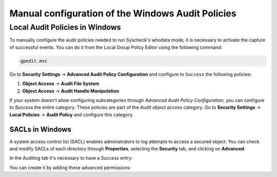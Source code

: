 .. Copyright (C) 2015, Wazuh, Inc.

.. meta::
  :description: Learn more about the manual configuration of the Local Audit Policies and SACLs in Windows in this section of the Wazuh documentation.

.. _who-windows-policies:

Manual configuration of the Windows Audit Policies
==================================================

Local Audit Policies in Windows
-------------------------------

To manually configure the audit policies needed to run Syscheck's whodata mode, it is necessary
to activate the capture of successful events. You can do it from the Local Group Policy Editor using the following command:

.. code-block:: console

    gpedit.msc

Go to **Security Settings** -> **Advanced Audit Policy Configuration** and configure to ``Success`` the following policies:

1) **Object Access** -> **Audit File System**
2) **Object Access** -> **Audit Handle Manipulation**

.. thumbnail:: ../../../images/whodata/audit-policies.png
    :title: Audit policies configuration
    :align: center
    :width: 60%

If your system doesn't allow configuring subcategories through *Advanced Audit Policy Configuration*, you can configure to *Success* the entire category. These policies are part of the *Audit object access* category. Go to **Security Settings** -> **Local Policies** -> **Audit Policy** and configure this category.

.. thumbnail:: ../../../images/whodata/audit-policies-old-method.png
    :title: Audit policies configuration (old method)
    :align: center
    :width: 60%

SACLs in Windows
^^^^^^^^^^^^^^^^

A system access control list (SACL) enables administrators to log attempts to access a secured object.
You can check and modify SACLs of each directory through **Properties**, selecting the **Security** tab, and clicking on **Advanced**:

.. thumbnail:: ../../../images/whodata/windows-security-setting.png
    :title: Windows advanced security settings
    :align: center
    :width: 60%

In the Auditing tab it's necessary to have a *Success* entry:

.. thumbnail:: ../../../images/whodata/sacl-configuration.png
    :title: Auditing entry success
    :align: center
    :width: 60%

You can create it by adding these advanced permissions:

.. thumbnail:: ../../../images/whodata/advanced-permissions.png
    :title: Advanced permissions
    :align: center
    :width: 60%
